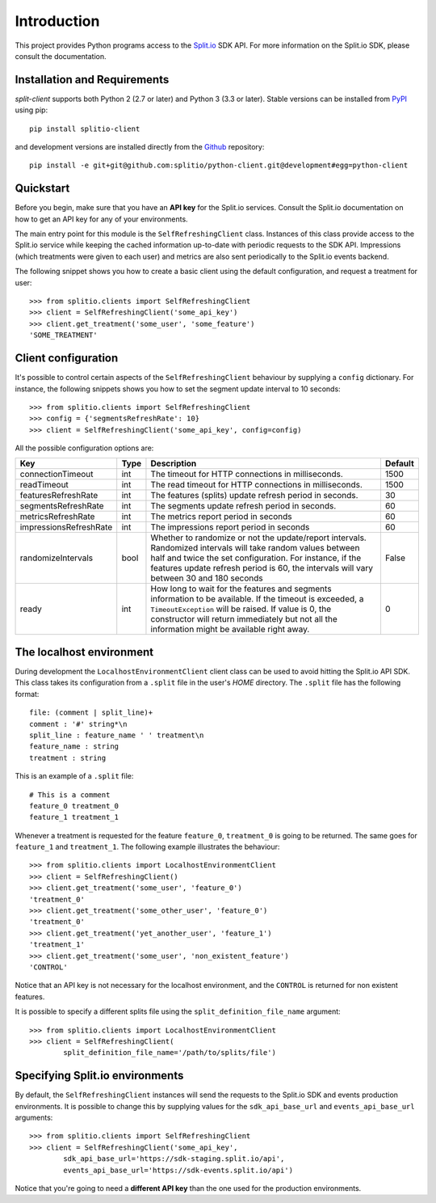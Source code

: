 Introduction
============

This project provides Python programs access to the `Split.io <http://split.io/>`_ SDK API. For more information on the Split.io SDK, please consult the documentation.

Installation and Requirements
-----------------------------

`split-client` supports both Python 2 (2.7 or later) and Python 3 (3.3 or later). Stable versions can be installed from `PyPI <https://pypi.python.org>`_ using pip: ::

  pip install splitio-client

and development versions are installed directly from the `Github <https://github.com/splitio/python-client>`_ repository: ::

  pip install -e git+git@github.com:splitio/python-client.git@development#egg=python-client

Quickstart
----------

Before you begin, make sure that you have an **API key** for the Split.io services. Consult the Split.io documentation on how to get an API key for any of your environments.

The main entry point for this module is the ``SelfRefreshingClient`` class. Instances of this class provide access to the Split.io service while keeping the cached information up-to-date with periodic requests to the SDK API. Impressions (which treatments were given to each user) and metrics are also sent periodically to the Split.io events backend.

The following snippet shows you how to create a basic client using the default configuration, and request a treatment for user: ::

  >>> from splitio.clients import SelfRefreshingClient
  >>> client = SelfRefreshingClient('some_api_key')
  >>> client.get_treatment('some_user', 'some_feature')
  'SOME_TREATMENT'

Client configuration
--------------------

It's possible to control certain aspects of the ``SelfRefreshingClient`` behaviour by supplying a ``config`` dictionary. For instance, the following snippets shows you how to set the segment update interval to 10 seconds: ::

  >>> from splitio.clients import SelfRefreshingClient
  >>> config = {'segmentsRefreshRate': 10}
  >>> client = SelfRefreshingClient('some_api_key', config=config)

All the possible configuration options are:

+------------------------+------+--------------------------------------------------------+---------+
| Key                    | Type | Description                                            | Default |
+========================+======+========================================================+=========+
| connectionTimeout      | int  | The timeout for HTTP connections in milliseconds.      | 1500    |
+------------------------+------+--------------------------------------------------------+---------+
| readTimeout            | int  | The read timeout for HTTP connections in milliseconds. | 1500    |
+------------------------+------+--------------------------------------------------------+---------+
| featuresRefreshRate    | int  | The features (splits) update refresh period in         | 30      |
|                        |      | seconds.                                               |         |
+------------------------+------+--------------------------------------------------------+---------+
| segmentsRefreshRate    | int  | The segments update refresh period in seconds.         | 60      |
+------------------------+------+--------------------------------------------------------+---------+
| metricsRefreshRate     | int  | The metrics report period in seconds                   | 60      |
+------------------------+------+--------------------------------------------------------+---------+
| impressionsRefreshRate | int  | The impressions report period in seconds               | 60      |
+------------------------+------+--------------------------------------------------------+---------+
| randomizeIntervals     | bool | Whether to randomize or not the update/report          | False   |
|                        |      | intervals. Randomized intervals will take random       |         |
|                        |      | values between half and twice the set configuration.   |         |
|                        |      | For instance, if the features update refresh period is |         |
|                        |      | 60, the intervals will vary between 30 and 180 seconds |         |
+------------------------+------+--------------------------------------------------------+---------+
| ready                  | int  | How long to wait for the features and segments         | 0       |
|                        |      | information to be available. If the timeout is         |         |
|                        |      | exceeded, a ``TimeoutException`` will be raised. If    |         |
|                        |      | value is 0, the constructor will return immediately    |         |
|                        |      | but not all the information might be available right   |         |
|                        |      | away.                                                  |         |
+------------------------+------+--------------------------------------------------------+---------+

The localhost environment
-------------------------

During development the ``LocalhostEnvironmentClient`` client class can be used to avoid hitting the
Split.io API SDK. This class takes its configuration from a ``.split`` file in the user's *HOME*
directory. The ``.split`` file has the following format: ::

  file: (comment | split_line)+
  comment : '#' string*\n
  split_line : feature_name ' ' treatment\n
  feature_name : string
  treatment : string

This is an example of a ``.split`` file: ::

  # This is a comment
  feature_0 treatment_0
  feature_1 treatment_1

Whenever a treatment is requested for the feature ``feature_0``, ``treatment_0`` is going to be returned. The same goes for ``feature_1`` and ``treatment_1``. The following example illustrates the behaviour: ::

  >>> from splitio.clients import LocalhostEnvironmentClient
  >>> client = SelfRefreshingClient()
  >>> client.get_treatment('some_user', 'feature_0')
  'treatment_0'
  >>> client.get_treatment('some_other_user', 'feature_0')
  'treatment_0'
  >>> client.get_treatment('yet_another_user', 'feature_1')
  'treatment_1'
  >>> client.get_treatment('some_user', 'non_existent_feature')
  'CONTROL'

Notice that an API key is not necessary for the localhost environment, and the ``CONTROL`` is returned for non existent features.

It is possible to specify a different splits file using the ``split_definition_file_name`` argument: ::

  >>> from splitio.clients import LocalhostEnvironmentClient
  >>> client = SelfRefreshingClient(
          split_definition_file_name='/path/to/splits/file')

Specifying Split.io environments
--------------------------------

By default, the ``SelfRefreshingClient`` instances will send the requests to the Split.io SDK and events production environments. It is possible to change this by supplying values for the ``sdk_api_base_url`` and ``events_api_base_url`` arguments: ::

  >>> from splitio.clients import SelfRefreshingClient
  >>> client = SelfRefreshingClient('some_api_key',
          sdk_api_base_url='https://sdk-staging.split.io/api',
          events_api_base_url='https://sdk-events.split.io/api')

Notice that you're going to need a **different API key** than the one used for the production environments.